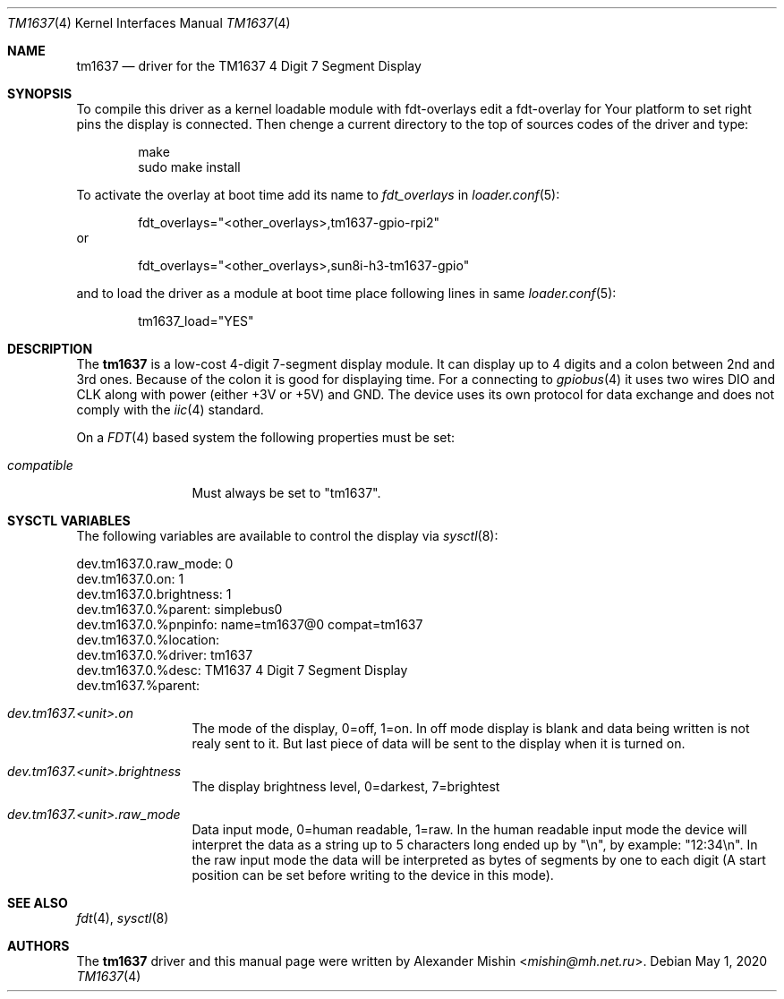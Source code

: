 .Dd May 1, 2020
.Dt TM1637 4
.Os
.Sh NAME
.Nm tm1637
.Nd driver for the TM1637 4 Digit 7 Segment Display
.Sh SYNOPSIS
To compile this driver as a kernel loadable module with fdt-overlays
edit a fdt-overlay for Your platform to set right pins the display
is connected. Then chenge a current directory to the top of sources codes
of the driver and type:
.Bd -literal -offset indent
make
sudo make install
.Ed
.Pp
To activate the overlay at boot time add its name to
.Va fdt_overlays
in
.Xr loader.conf 5 :
.Bd -literal -offset indent
fdt_overlays="<other_overlays>,tm1637-gpio-rpi2"
.Ed
or
.Bd -literal -offset indent
fdt_overlays="<other_overlays>,sun8i-h3-tm1637-gpio"
.Ed
.Pp
and to load the driver as a module at boot time
place following lines in same
.Xr loader.conf 5 :
.Bd -literal -offset indent
tm1637_load="YES"
.Ed
.Pp
.Sh DESCRIPTION
The
.Nm
is a low-cost 4-digit 7-segment display module. It can display up to 4 digits
and a colon between 2nd and 3rd ones. Because of the colon it is good for
displaying time. For a connecting to
.Xr gpiobus 4
it uses two wires DIO and CLK along with power (either +3V or +5V) and
GND. The device uses its own protocol for data exchange and does not comply
with the
.Xr iic 4
standard.
.Pp
On a
.Xr FDT 4
based system the following properties must be set:
.Bl -tag -width ".Va compatible"
.It Va compatible
Must always be set to "tm1637".
.El
.Sh SYSCTL VARIABLES
The following variables are available to control the display via
.Xr sysctl 8 :
.Bd -literal
dev.tm1637.0.raw_mode: 0
dev.tm1637.0.on: 1
dev.tm1637.0.brightness: 1
dev.tm1637.0.%parent: simplebus0
dev.tm1637.0.%pnpinfo: name=tm1637@0 compat=tm1637
dev.tm1637.0.%location: 
dev.tm1637.0.%driver: tm1637
dev.tm1637.0.%desc: TM1637 4 Digit 7 Segment Display
dev.tm1637.%parent: 
.Ed
.Bl -tag -width ".Va dev.tm1537"
.It Va dev.tm1637.<unit>.on
The mode of the display, 0=off, 1=on. In off mode display is blank and data
being written is not realy sent to it. But last piece of data will be sent
to the display when it is turned on.
.It Va dev.tm1637.<unit>.brightness
The display brightness level, 0=darkest, 7=brightest
.It Va dev.tm1637.<unit>.raw_mode
Data input mode, 0=human readable, 1=raw. In the human readable input mode
the device will interpret the data as a string up to 5 characters long ended up
by "\\n", by example: "12:34\\n". In the raw input mode the data will be
interpreted as bytes of segments by one to each digit (A start position can be
set before writing to the device in this mode).
.Sh SEE ALSO
.Xr fdt 4 ,
.Xr sysctl 8
.Sh AUTHORS
.An -nosplit
The
.Nm
driver and this manual page were written by
.An Alexander Mishin Aq Mt mishin@mh.net.ru .
